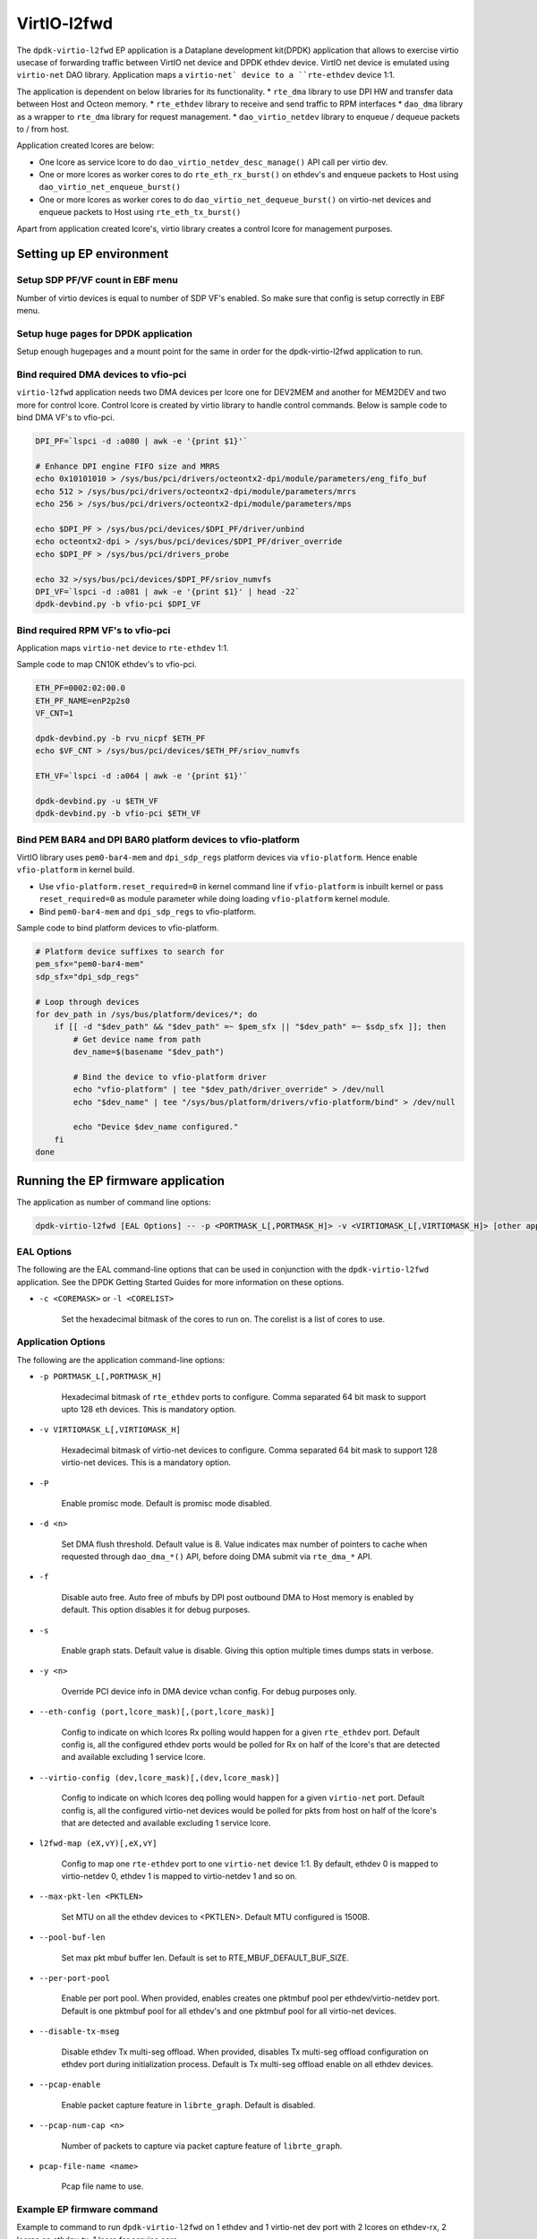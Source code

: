..  SPDX-License-Identifier: Marvell-MIT
    Copyright (c) 2024 Marvell.

************
VirtIO-l2fwd
************

The ``dpdk-virtio-l2fwd`` EP application is a Dataplane development kit(DPDK) application that
allows to exercise virtio usecase of forwarding traffic between VirtIO net device and
DPDK ethdev device. VirtIO net device is emulated using ``virtio-net`` DAO library.
Application maps a ``virtio-net` device to a ``rte-ethdev`` device 1:1.

The application is dependent on below libraries for its functionality.
* ``rte_dma`` library to use DPI HW and transfer data between Host and Octeon memory.
* ``rte_ethdev`` library to receive and send traffic to RPM interfaces
* ``dao_dma`` library as a wrapper to ``rte_dma`` library for request management.
* ``dao_virtio_netdev`` library to enqueue / dequeue packets to / from host.

Application created lcores are below:

* One lcore as service lcore to do ``dao_virtio_netdev_desc_manage()`` API call per virtio dev.
* One or more lcores as worker cores to do ``rte_eth_rx_burst()`` on ethdev's and enqueue packets
  to Host using ``dao_virtio_net_enqueue_burst()``
* One or more lcores as worker cores to do ``dao_virtio_net_dequeue_burst()`` on virtio-net devices
  and enqueue packets to Host using ``rte_eth_tx_burst()``

Apart from application created lcore's, virtio library creates a control lcore for management
purposes.

Setting up EP environment
-------------------------

Setup SDP PF/VF count in EBF menu
~~~~~~~~~~~~~~~~~~~~~~~~~~~~~~~~~
Number of virtio devices is equal to number of SDP VF's enabled. So make sure that config is setup
correctly in EBF menu.

Setup huge pages for DPDK application
~~~~~~~~~~~~~~~~~~~~~~~~~~~~~~~~~~~~~
Setup enough hugepages and a mount point for the same in order for the dpdk-virtio-l2fwd application
to run.

Bind required DMA devices to vfio-pci
~~~~~~~~~~~~~~~~~~~~~~~~~~~~~~~~~~~~~
``virtio-l2fwd`` application needs two DMA devices per lcore one for DEV2MEM and another for
MEM2DEV and two more for control lcore. Control lcore is created by virtio library to
handle control commands. Below is sample code to bind DMA VF's to vfio-pci.

.. code-block:: bash

   DPI_PF=`lspci -d :a080 | awk -e '{print $1}'`

   # Enhance DPI engine FIFO size and MRRS
   echo 0x10101010 > /sys/bus/pci/drivers/octeontx2-dpi/module/parameters/eng_fifo_buf
   echo 512 > /sys/bus/pci/drivers/octeontx2-dpi/module/parameters/mrrs
   echo 256 > /sys/bus/pci/drivers/octeontx2-dpi/module/parameters/mps

   echo $DPI_PF > /sys/bus/pci/devices/$DPI_PF/driver/unbind
   echo octeontx2-dpi > /sys/bus/pci/devices/$DPI_PF/driver_override
   echo $DPI_PF > /sys/bus/pci/drivers_probe

   echo 32 >/sys/bus/pci/devices/$DPI_PF/sriov_numvfs
   DPI_VF=`lspci -d :a081 | awk -e '{print $1}' | head -22`
   dpdk-devbind.py -b vfio-pci $DPI_VF

Bind required RPM VF's to vfio-pci
~~~~~~~~~~~~~~~~~~~~~~~~~~~~~~~~~~
Application maps ``virtio-net`` device to ``rte-ethdev`` 1:1.

Sample code to map CN10K ethdev's to vfio-pci.

.. code-block:: bash

   ETH_PF=0002:02:00.0
   ETH_PF_NAME=enP2p2s0
   VF_CNT=1

   dpdk-devbind.py -b rvu_nicpf $ETH_PF
   echo $VF_CNT > /sys/bus/pci/devices/$ETH_PF/sriov_numvfs

   ETH_VF=`lspci -d :a064 | awk -e '{print $1}'`

   dpdk-devbind.py -u $ETH_VF
   dpdk-devbind.py -b vfio-pci $ETH_VF

Bind PEM BAR4 and DPI BAR0 platform devices to vfio-platform
~~~~~~~~~~~~~~~~~~~~~~~~~~~~~~~~~~~~~~~~~~~~~~~~~~~~~~~~~~~~
VirtIO library uses ``pem0-bar4-mem`` and ``dpi_sdp_regs`` platform devices via ``vfio-platform``.
Hence enable ``vfio-platform`` in kernel build.

* Use ``vfio-platform.reset_required=0`` in kernel command line if ``vfio-platform`` is inbuilt
  kernel or pass ``reset_required=0`` as module parameter while doing loading ``vfio-platform``
  kernel module.

* Bind ``pem0-bar4-mem`` and ``dpi_sdp_regs`` to vfio-platform.

Sample code to bind platform devices to vfio-platform.

.. code-block:: bash

   # Platform device suffixes to search for
   pem_sfx="pem0-bar4-mem"
   sdp_sfx="dpi_sdp_regs"

   # Loop through devices
   for dev_path in /sys/bus/platform/devices/*; do
       if [[ -d "$dev_path" && "$dev_path" =~ $pem_sfx || "$dev_path" =~ $sdp_sfx ]]; then
           # Get device name from path
           dev_name=$(basename "$dev_path")

           # Bind the device to vfio-platform driver
           echo "vfio-platform" | tee "$dev_path/driver_override" > /dev/null
           echo "$dev_name" | tee "/sys/bus/platform/drivers/vfio-platform/bind" > /dev/null

           echo "Device $dev_name configured."
       fi
   done

Running the EP firmware application
-----------------------------------

The application as number of command line options:

.. code-block:: console

   dpdk-virtio-l2fwd [EAL Options] -- -p <PORTMASK_L[,PORTMASK_H]> -v <VIRTIOMASK_L[,VIRTIOMASK_H]> [other application options]

EAL Options
~~~~~~~~~~~

The following are the EAL command-line options that can be used in conjunction
with the ``dpdk-virtio-l2fwd`` application.
See the DPDK Getting Started Guides for more information on these options.

*   ``-c <COREMASK>`` or ``-l <CORELIST>``

        Set the hexadecimal bitmask of the cores to run on. The corelist is a
        list of cores to use.

Application Options
~~~~~~~~~~~~~~~~~~~

The following are the application command-line options:

* ``-p PORTMASK_L[,PORTMASK_H]``

        Hexadecimal bitmask of ``rte_ethdev`` ports to configure. Comma separated
        64 bit mask to support upto 128 eth devices. This is mandatory option.

* ``-v VIRTIOMASK_L[,VIRTIOMASK_H]``

        Hexadecimal bitmask of virtio-net devices to configure. Comma separated
        64 bit mask to support 128 virtio-net devices. This is a mandatory option.

* ``-P``

        Enable promisc mode. Default is promisc mode disabled.

* ``-d <n>``

        Set DMA flush threshold. Default value is 8. Value indicates max number of pointers
        to cache when requested through ``dao_dma_*()`` API, before doing DMA submit via
        ``rte_dma_*`` API.
* ``-f``

        Disable auto free. Auto free of mbufs by DPI post outbound DMA to Host memory is enabled
        by default. This option disables it for debug purposes.

* ``-s``

        Enable graph stats. Default value is disable. Giving this option multiple times dumps stats
        in verbose.

* ``-y <n>``

        Override PCI device info in DMA device vchan config. For debug purposes only.


* ``--eth-config (port,lcore_mask)[,(port,lcore_mask)]``

        Config to indicate on which lcores Rx polling would happen for a given ``rte_ethdev`` port.
        Default config is, all the configured ethdev ports would be polled for Rx on half of the
        lcore's that are detected and available excluding 1 service lcore.

* ``--virtio-config (dev,lcore_mask)[,(dev,lcore_mask)]``

        Config to indicate on which lcores deq polling would happen for a given ``virtio-net`` port.
        Default config is, all the configured virtio-net devices would be polled for pkts from host
        on half of the lcore's that are detected and available excluding 1 service lcore.

* ``l2fwd-map (eX,vY)[,eX,vY]``

        Config to map one ``rte-ethdev`` port to one ``virtio-net`` device 1:1.
        By default, ethdev 0 is mapped to virtio-netdev 0, ethdev 1 is mapped to virtio-netdev 1 and
        so on.

* ``--max-pkt-len <PKTLEN>``

        Set MTU on all the ethdev devices to <PKTLEN>. Default MTU configured is 1500B.

* ``--pool-buf-len``

        Set max pkt mbuf buffer len. Default is set to RTE_MBUF_DEFAULT_BUF_SIZE.

* ``--per-port-pool``

        Enable per port pool. When provided, enables creates one pktmbuf pool per
        ethdev/virtio-netdev port.
        Default is one pktmbuf pool for all ethdev's and one pktmbuf pool for all virtio-net
        devices.

* ``--disable-tx-mseg``

        Disable ethdev Tx multi-seg offload. When provided, disables Tx multi-seg offload
        configuration on ethdev port during initialization process.
        Default is Tx multi-seg offload enable on all ethdev devices.

* ``--pcap-enable``

        Enable packet capture feature in ``librte_graph``. Default is disabled.

* ``--pcap-num-cap <n>``

        Number of packets to capture via packet capture feature of ``librte_graph``.

* ``pcap-file-name <name>``

        Pcap file name to use.

Example EP firmware command
~~~~~~~~~~~~~~~~~~~~~~~~~~~

Example to command to run ``dpdk-virtio-l2fwd`` on 1 ethdev and 1 virtio-net dev port
with 2 lcores on ethdev-rx, 2 lcores on ethdev-tx, 1 lcore for service core.


.. code-block:: console

   DPI_ALLOW='-a 0000:06:00.1 -a 0000:06:00.2 -a 0000:06:00.3 -a 0000:06:00.4 -a 0000:06:00.5 -a 0000:06:00.6 -a 0000:06:00.7 -a 0000:06:01.0 -a 0000:06:01.1 -a 0000:06:01.2 -a 0000:06:01.3 -a 0000:06:01.4 -a 0000:06:01.5 -a 0000:06:01.6 -a 0000:06:01.7 -a 0000:06:02.0 -a 0000:06:02.1 -a 0000:06:02.2 -a 0000:06:02.3 -a 0000:06:02.4 -a 0000:06:02.5 -a 0000:06:02.6'

   dpdk-virtio-l2fwd -l 2-7 -a 0002:02:00.1 $DPI_ALLOW -- -p 0x1 -v 0x1

If ``dpdk-virtio-l2fwd`` is not build with static linking to DPDK, we need to explicitly load
node library and PMD libraries for the application to function.

.. code-block:: console

   DPI_ALLOW='-a 0000:06:00.1 -a 0000:06:00.2 -a 0000:06:00.3 -a 0000:06:00.4 -a 0000:06:00.5 -a 0000:06:00.6 -a 0000:06:00.7 -a 0000:06:01.0 -a 0000:06:01.1 -a 0000:06:01.2 -a 0000:06:01.3 -a 0000:06:01.4 -a 0000:06:01.5 -a 0000:06:01.6 -a 0000:06:01.7 -a 0000:06:02.0 -a 0000:06:02.1 -a 0000:06:02.2 -a 0000:06:02.3 -a 0000:06:02.4 -a 0000:06:02.5 -a 0000:06:02.6'

   dpdk-virtio-l2fwd -d librte_node.so -d librte_net_cnxk.so -d librte_mempool_cnxk.so -d librte_dma_cnxk.so -d librte_mempool_ring.so -l 2-7 -a 0002:02:00.1 $DPI_ALLOW -- -p 0x1 -v 0x1

Setting up Host environment
---------------------------

:doc:`Steps to setup up host for VirtIO solutions <../howtoguides/virtio_host>`
